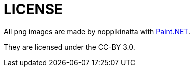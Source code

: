 = LICENSE

All png images are made by noppikinatta with link:https://www.getpaint.net/[Paint.NET].

They are licensed under the CC-BY 3.0.
